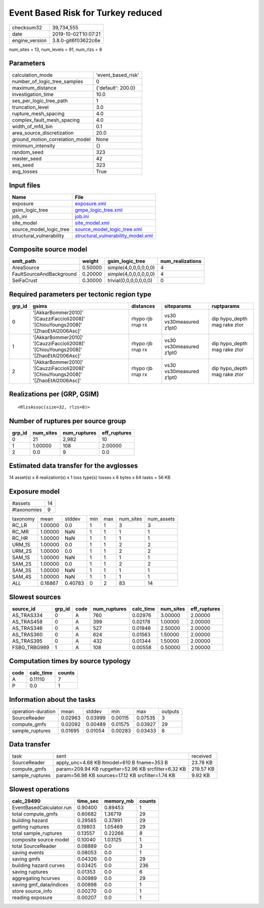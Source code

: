 Event Based Risk for Turkey reduced
===================================

============== ===================
checksum32     39,734,555         
date           2019-10-02T10:07:21
engine_version 3.8.0-git6f03622c6e
============== ===================

num_sites = 13, num_levels = 91, num_rlzs = 8

Parameters
----------
=============================== ==================
calculation_mode                'event_based_risk'
number_of_logic_tree_samples    0                 
maximum_distance                {'default': 200.0}
investigation_time              10.0              
ses_per_logic_tree_path         1                 
truncation_level                3.0               
rupture_mesh_spacing            4.0               
complex_fault_mesh_spacing      4.0               
width_of_mfd_bin                0.1               
area_source_discretization      20.0              
ground_motion_correlation_model None              
minimum_intensity               {}                
random_seed                     323               
master_seed                     42                
ses_seed                        323               
avg_losses                      True              
=============================== ==================

Input files
-----------
======================== ==========================================================================
Name                     File                                                                      
======================== ==========================================================================
exposure                 `exposure.xml <exposure.xml>`_                                            
gsim_logic_tree          `gmpe_logic_tree.xml <gmpe_logic_tree.xml>`_                              
job_ini                  `job.ini <job.ini>`_                                                      
site_model               `site_model.xml <site_model.xml>`_                                        
source_model_logic_tree  `source_model_logic_tree.xml <source_model_logic_tree.xml>`_              
structural_vulnerability `structural_vulnerability_model.xml <structural_vulnerability_model.xml>`_
======================== ==========================================================================

Composite source model
----------------------
======================== ======= ====================== ================
smlt_path                weight  gsim_logic_tree        num_realizations
======================== ======= ====================== ================
AreaSource               0.50000 simple(4,0,0,0,0,0,0)  4               
FaultSourceAndBackground 0.20000 simple(4,0,0,0,0,0,0)  4               
SeiFaCrust               0.30000 trivial(0,0,0,0,0,0,0) 0               
======================== ======= ====================== ================

Required parameters per tectonic region type
--------------------------------------------
====== ================================================================================== ================= ======================= ============================
grp_id gsims                                                                              distances         siteparams              ruptparams                  
====== ================================================================================== ================= ======================= ============================
0      '[AkkarBommer2010]' '[CauzziFaccioli2008]' '[ChiouYoungs2008]' '[ZhaoEtAl2006Asc]' rhypo rjb rrup rx vs30 vs30measured z1pt0 dip hypo_depth mag rake ztor
1      '[AkkarBommer2010]' '[CauzziFaccioli2008]' '[ChiouYoungs2008]' '[ZhaoEtAl2006Asc]' rhypo rjb rrup rx vs30 vs30measured z1pt0 dip hypo_depth mag rake ztor
2      '[AkkarBommer2010]' '[CauzziFaccioli2008]' '[ChiouYoungs2008]' '[ZhaoEtAl2006Asc]' rhypo rjb rrup rx vs30 vs30measured z1pt0 dip hypo_depth mag rake ztor
====== ================================================================================== ================= ======================= ============================

Realizations per (GRP, GSIM)
----------------------------

::

  <RlzsAssoc(size=32, rlzs=8)>

Number of ruptures per source group
-----------------------------------
====== ========= ============ ============
grp_id num_sites num_ruptures eff_ruptures
====== ========= ============ ============
0      21        2,982        10          
1      1.00000   108          2.00000     
2      0.0       9            0.0         
====== ========= ============ ============

Estimated data transfer for the avglosses
-----------------------------------------
14 asset(s) x 8 realization(s) x 1 loss type(s) losses x 8 bytes x 64 tasks = 56 KB

Exposure model
--------------
=========== ==
#assets     14
#taxonomies 9 
=========== ==

======== ======= ======= === === ========= ==========
taxonomy mean    stddev  min max num_sites num_assets
RC_LR    1.00000 0.0     1   1   3         3         
RC_MR    1.00000 NaN     1   1   1         1         
RC_HR    1.00000 NaN     1   1   1         1         
URM_1S   1.00000 0.0     1   1   2         2         
URM_2S   1.00000 0.0     1   1   2         2         
SAM_1S   1.00000 NaN     1   1   1         1         
SAM_2S   1.00000 0.0     1   1   2         2         
SAM_3S   1.00000 NaN     1   1   1         1         
SAM_4S   1.00000 NaN     1   1   1         1         
*ALL*    0.16867 0.40783 0   2   83        14        
======== ======= ======= === === ========= ==========

Slowest sources
---------------
============ ====== ==== ============ ========= ========= ============
source_id    grp_id code num_ruptures calc_time num_sites eff_ruptures
============ ====== ==== ============ ========= ========= ============
AS_TRAS334   0      A    760          0.02976   3.00000   2.00000     
AS_TRAS458   0      A    399          0.02178   1.00000   2.00000     
AS_TRAS346   0      A    527          0.01948   2.50000   2.00000     
AS_TRAS360   0      A    624          0.01563   1.50000   2.00000     
AS_TRAS395   0      A    432          0.01344   1.50000   2.00000     
FSBG_TRBG989 1      A    108          0.00558   0.50000   2.00000     
============ ====== ==== ============ ========= ========= ============

Computation times by source typology
------------------------------------
==== ========= ======
code calc_time counts
==== ========= ======
A    0.11110   7     
P    0.0       1     
==== ========= ======

Information about the tasks
---------------------------
================== ======= ======= ======= ======= =======
operation-duration mean    stddev  min     max     outputs
SourceReader       0.02963 0.03999 0.00115 0.07535 3      
compute_gmfs       0.02092 0.00489 0.01575 0.03927 29     
sample_ruptures    0.01695 0.01054 0.00283 0.03433 8      
================== ======= ======= ======= ======= =======

Data transfer
-------------
=============== ==================================================== =========
task            sent                                                 received 
SourceReader    apply_unc=4.68 KB ltmodel=610 B fname=353 B          23.78 KB 
compute_gmfs    param=209.94 KB rupgetter=52.96 KB srcfilter=6.32 KB 219.57 KB
sample_ruptures param=56.98 KB sources=17.12 KB srcfilter=1.74 KB    9.92 KB  
=============== ==================================================== =========

Slowest operations
------------------
======================== ======== ========= ======
calc_29490               time_sec memory_mb counts
======================== ======== ========= ======
EventBasedCalculator.run 0.90400  0.89453   1     
total compute_gmfs       0.60682  1.36719   29    
building hazard          0.29565  0.37891   29    
getting ruptures         0.19803  1.05469   29    
total sample_ruptures    0.13557  0.22266   8     
composite source model   0.10040  1.03125   1     
total SourceReader       0.08889  0.0       3     
saving events            0.08053  0.0       1     
saving gmfs              0.04326  0.0       29    
building hazard curves   0.03425  0.0       236   
saving ruptures          0.01353  0.0       6     
aggregating hcurves      0.00989  0.0       29    
saving gmf_data/indices  0.00898  0.0       1     
store source_info        0.00270  0.0       1     
reading exposure         0.00207  0.0       1     
======================== ======== ========= ======